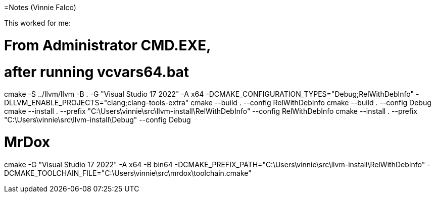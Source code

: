 =Notes (Vinnie Falco)

This worked for me:

# From Administrator CMD.EXE,
# after running vcvars64.bat

cmake -S ../llvm/llvm -B . -G "Visual Studio 17 2022" -A x64 -DCMAKE_CONFIGURATION_TYPES="Debug;RelWithDebInfo" -DLLVM_ENABLE_PROJECTS="clang;clang-tools-extra"
cmake --build . --config RelWithDebInfo
cmake --build . --config Debug
cmake --install . --prefix "C:\Users\vinnie\src\llvm-install\RelWithDebInfo" --config RelWithDebInfo
cmake --install . --prefix "C:\Users\vinnie\src\llvm-install\Debug" --config Debug

# MrDox
cmake -G "Visual Studio 17 2022" -A x64 -B bin64 -DCMAKE_PREFIX_PATH="C:\Users\vinnie\src\llvm-install\RelWithDebInfo" -DCMAKE_TOOLCHAIN_FILE="C:\Users\vinnie\src\mrdox\toolchain.cmake"
